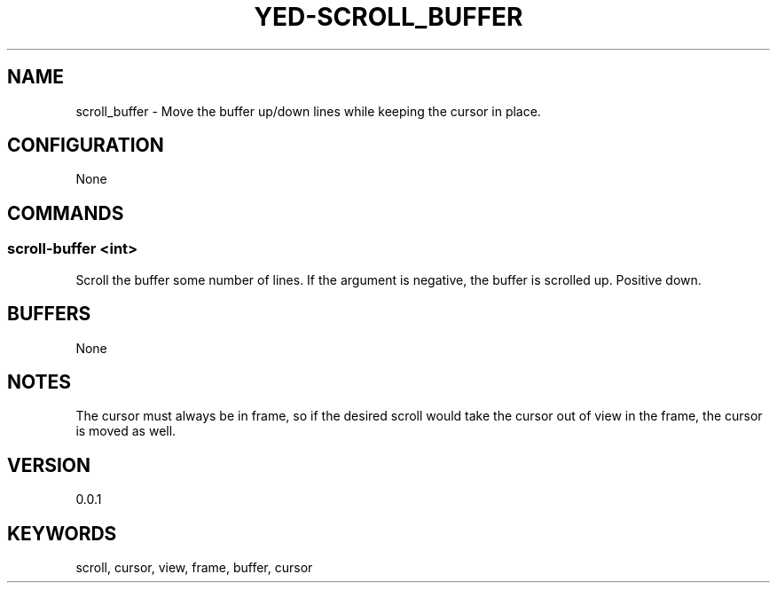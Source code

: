 .TH YED-SCROLL_BUFFER 7 "YED Plugin Manuals" "" "YED Plugin Manuals"
.SH NAME
scroll_buffer \- Move the buffer up/down lines while keeping the cursor in place.
.SH CONFIGURATION
None
.SH COMMANDS
.SS scroll-buffer <int>
Scroll the buffer some number of lines. If the argument is negative, the buffer is scrolled up. Positive down.
.SH BUFFERS
None
.SH NOTES
The cursor must always be in frame, so if the desired scroll would take the cursor out of view in the frame, the cursor is moved as well.
.SH VERSION
0.0.1
.SH KEYWORDS
scroll, cursor, view, frame, buffer, cursor
